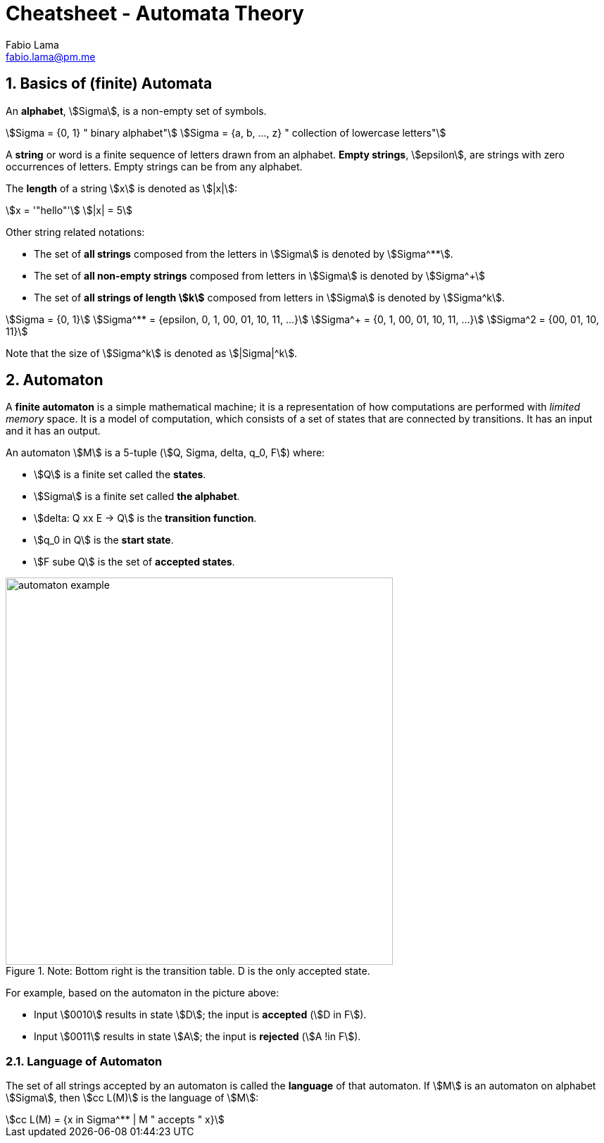 = Cheatsheet - Automata Theory
Fabio Lama <fabio.lama@pm.me>
:description: Module: CM1025 Fundamentals to Computer Science, started 25. October 2022
:doctype: article
:sectnums: 4
:stem:

== Basics of (finite) Automata

An **alphabet**, stem:[Sigma], is a non-empty set of symbols.

[stem]
++++
Sigma = {0, 1} " binary alphabet"\
Sigma = {a, b, ..., z} " collection of lowercase letters"
++++

A **string** or word is a finite sequence of letters drawn from an alphabet.
**Empty strings**, stem:[epsilon], are strings with zero occurrences of letters.
Empty strings can be from any alphabet.

The **length** of a string stem:[x] is denoted as stem:[|x|]:

[stem]
++++
x = '"hello"'\
|x| = 5
++++

Other string related notations:

* The set of **all strings** composed from the letters in stem:[Sigma] is denoted
by stem:[Sigma^**].
* The set of **all non-empty strings** composed from letters
in stem:[Sigma] is denoted by stem:[Sigma^+]
* The set of **all strings of length stem:[k]** composed from letters in stem:[Sigma] is denoted by stem:[Sigma^k].

[stem]
++++
Sigma = {0, 1}\
Sigma^** = {epsilon, 0, 1, 00, 01, 10, 11, ...}\
Sigma^+ = {0, 1, 00, 01, 10, 11, ...}\
Sigma^2 = {00, 01, 10, 11}
++++

Note that the size of stem:[Sigma^k] is denoted as stem:[|Sigma|^k].

== Automaton

A **finite automaton** is a simple mathematical machine; it is a representation
of how computations are performed with _limited memory_ space. It is a model of
computation, which consists of a set of states that are connected by
transitions. It has an input and it has an output.

An automaton stem:[M] is a 5-tuple (stem:[Q, Sigma, delta, q_0, F]) where:

* stem:[Q] is a finite set called the **states**.
* stem:[Sigma] is a finite set called **the alphabet**.
* stem:[delta: Q xx E -> Q] is the **transition function**.
* stem:[q_0 in Q] is the **start state**.
* stem:[F sube Q] is the set of **accepted states**.

.Note: Bottom right is the transition table. D is the only accepted state.
image::assets/automaton_example.png[width=550, align="center"]

For example, based on the automaton in the picture above:

* Input stem:[0010] results in state stem:[D]; the input is **accepted** (stem:[D in F]).
* Input stem:[0011] results in state stem:[A]; the input is **rejected**
(stem:[A !in F]).

=== Language of Automaton

The set of all strings accepted by an automaton is called the **language** of
that automaton. If stem:[M] is an automaton on alphabet stem:[Sigma], then
stem:[cc L(M)] is the language of stem:[M]:

[stem]
++++
cc L(M) = {x in Sigma^** | M " accepts " x}
++++
